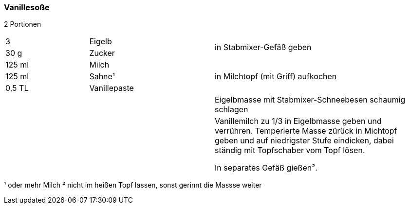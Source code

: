[id='sec.vanillesosse']

ifdef::env-github[]
:imagesdir: ../../images
endif::[]
ifndef::env-github[]
:imagesdir: images
endif::[]

indexterm:[Vanillesoße]

=== Vanillesoße
2 Portionen

[width="100%",cols=">20%,30%,50%"]
|===
| 3 |Eigelb .2+.^|in Stabmixer-Gefäß geben
|30 g |Zucker
| 125 ml |Milch .3+.^|in Milchtopf (mit Griff) aufkochen
| 125 ml |Sahne¹
|0,5 TL |Vanillepaste
|  | |Eigelbmasse mit Stabmixer-Schneebesen schaumig schlagen
|  | |Vanillemilch zu 1/3 in Eigelbmasse geben und verrühren. Temperierte Masse zürück in Michtopf geben und auf niedrigster Stufe eindicken, dabei ständig mit Topfschaber vom Topf lösen.

In separates Gefäß gießen².

|===

¹ oder mehr Milch
² nicht im heißen Topf lassen, sonst gerinnt die Massse weiter
